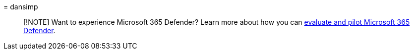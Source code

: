 = 
dansimp

____
[!NOTE] Want to experience Microsoft 365 Defender? Learn more about how
you can
link:/microsoft-365/security/defender/eval-overview?ocid=cx-docs-MTPtriallab[evaluate
and pilot Microsoft 365 Defender].
____
